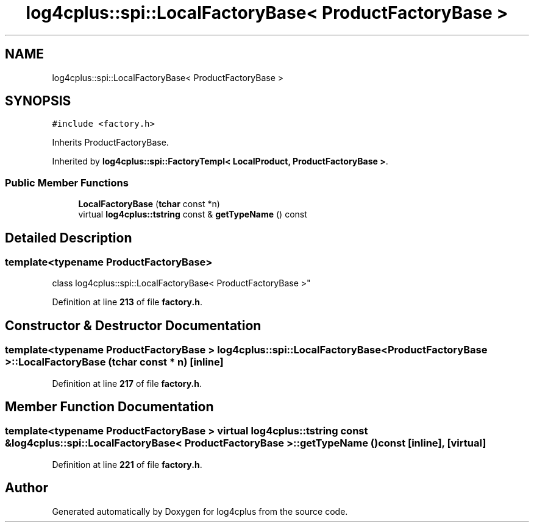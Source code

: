 .TH "log4cplus::spi::LocalFactoryBase< ProductFactoryBase >" 3 "Fri Sep 20 2024" "Version 2.1.0" "log4cplus" \" -*- nroff -*-
.ad l
.nh
.SH NAME
log4cplus::spi::LocalFactoryBase< ProductFactoryBase >
.SH SYNOPSIS
.br
.PP
.PP
\fC#include <factory\&.h>\fP
.PP
Inherits ProductFactoryBase\&.
.PP
Inherited by \fBlog4cplus::spi::FactoryTempl< LocalProduct, ProductFactoryBase >\fP\&.
.SS "Public Member Functions"

.in +1c
.ti -1c
.RI "\fBLocalFactoryBase\fP (\fBtchar\fP const *n)"
.br
.ti -1c
.RI "virtual \fBlog4cplus::tstring\fP const & \fBgetTypeName\fP () const"
.br
.in -1c
.SH "Detailed Description"
.PP 

.SS "template<typename ProductFactoryBase>
.br
class log4cplus::spi::LocalFactoryBase< ProductFactoryBase >"
.PP
Definition at line \fB213\fP of file \fBfactory\&.h\fP\&.
.SH "Constructor & Destructor Documentation"
.PP 
.SS "template<typename ProductFactoryBase > \fBlog4cplus::spi::LocalFactoryBase\fP< ProductFactoryBase >::LocalFactoryBase (\fBtchar\fP const * n)\fC [inline]\fP"

.PP
Definition at line \fB217\fP of file \fBfactory\&.h\fP\&.
.SH "Member Function Documentation"
.PP 
.SS "template<typename ProductFactoryBase > virtual \fBlog4cplus::tstring\fP const  & \fBlog4cplus::spi::LocalFactoryBase\fP< ProductFactoryBase >::getTypeName () const\fC [inline]\fP, \fC [virtual]\fP"

.PP
Definition at line \fB221\fP of file \fBfactory\&.h\fP\&.

.SH "Author"
.PP 
Generated automatically by Doxygen for log4cplus from the source code\&.

